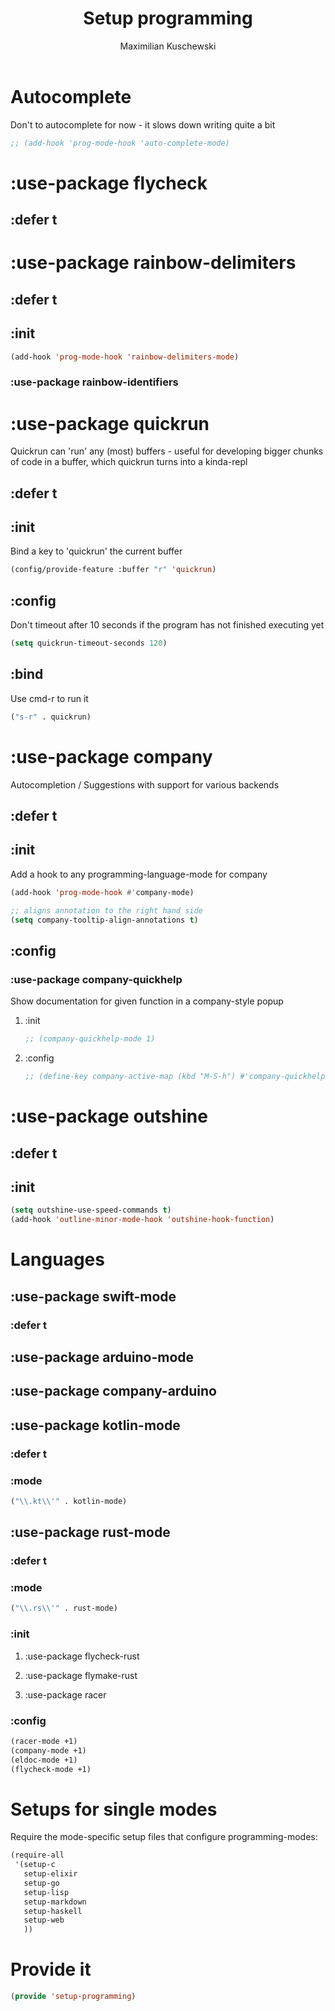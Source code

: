#+TITLE: Setup programming
#+DESCRIPTION: Setup prog-mode, which is the major mode all programming major modes extend from, and other stuff that has to do with programming
#+AUTHOR: Maximilian Kuschewski
#+PROPERTY: my-file-type emacs-config-package

* Autocomplete
Don't to autocomplete for now - it slows down writing quite a bit
#+begin_src emacs-lisp
;; (add-hook 'prog-mode-hook 'auto-complete-mode)
#+end_src
* :use-package flycheck
** :defer t
* :use-package rainbow-delimiters
** :defer t
** :init
#+begin_src emacs-lisp
(add-hook 'prog-mode-hook 'rainbow-delimiters-mode)
#+end_src
*** :use-package rainbow-identifiers

* :use-package quickrun
Quickrun can 'run' any (most) buffers - useful for developing bigger chunks of
code in a buffer, which quickrun turns into a kinda-repl
** :defer t
** :init
Bind a key to 'quickrun' the current buffer
#+begin_src emacs-lisp
(config/provide-feature :buffer "r" 'quickrun)
#+end_src
** :config
Don't timeout after 10 seconds if the program has not finished executing yet
#+begin_src emacs-lisp
(setq quickrun-timeout-seconds 120)
#+end_src
** :bind
Use cmd-r to run it
#+begin_src emacs-lisp
("s-r" . quickrun)
#+end_src
* :use-package company
Autocompletion / Suggestions with support for various backends
** :defer t
** :init
Add a hook to any programming-language-mode for company
#+begin_src emacs-lisp
(add-hook 'prog-mode-hook #'company-mode)

;; aligns annotation to the right hand side
(setq company-tooltip-align-annotations t)
#+end_src
** :config
*** :use-package company-quickhelp
Show documentation for given function in a company-style popup
**** :init
#+begin_src emacs-lisp
;; (company-quickhelp-mode 1)
#+end_src
**** :config
#+begin_src emacs-lisp
;; (define-key company-active-map (kbd "M-S-h") #'company-quickhelp-manual-begin)
#+end_src
* :use-package outshine
** :defer t
** :init
#+begin_src emacs-lisp
(setq outshine-use-speed-commands t)
(add-hook 'outline-minor-mode-hook 'outshine-hook-function)
#+end_src

* Languages
** :use-package swift-mode
*** :defer t
** :use-package arduino-mode
** :use-package company-arduino
** :use-package kotlin-mode
*** :defer t
*** :mode
#+begin_src emacs-lisp
("\\.kt\\'" . kotlin-mode)
#+end_src
** :use-package rust-mode
*** :defer t
*** :mode
#+begin_src emacs-lisp
("\\.rs\\'" . rust-mode)
#+end_src
*** :init
**** :use-package flycheck-rust
**** :use-package flymake-rust
**** :use-package racer
*** :config
#+begin_src emacs-lisp
(racer-mode +1)
(company-mode +1)
(eldoc-mode +1)
(flycheck-mode +1)
#+end_src
* Setups for single modes
Require the mode-specific setup files that configure programming-modes:
#+begin_src emacs-lisp
  (require-all
   '(setup-c
     setup-elixir
     setup-go
     setup-lisp
     setup-markdown
     setup-haskell
     setup-web
     ))
#+end_src
* Provide it
#+begin_src emacs-lisp
(provide 'setup-programming)
#+end_src
